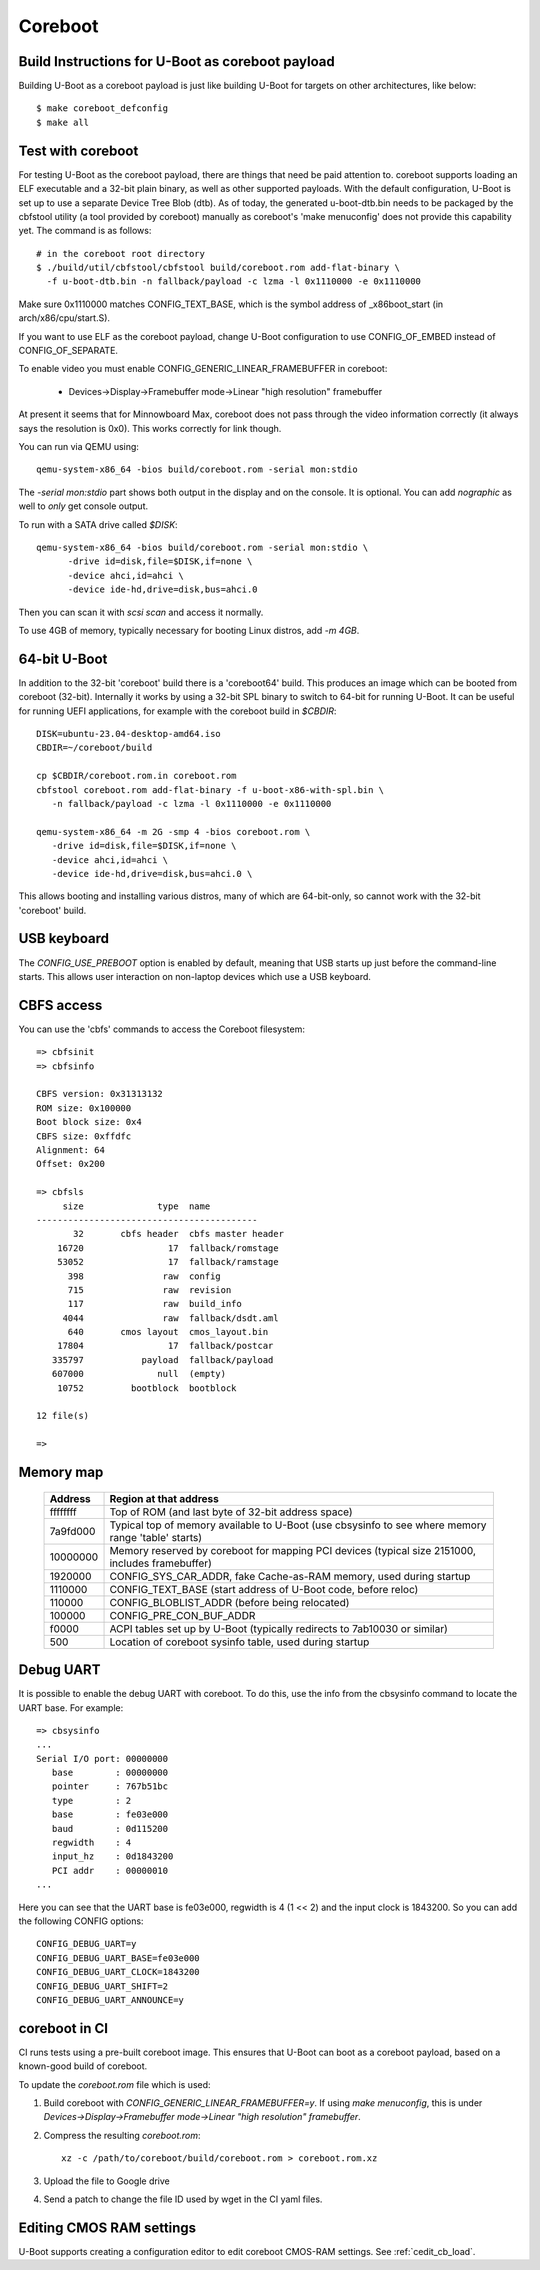 .. SPDX-License-Identifier: GPL-2.0+
.. sectionauthor:: Bin Meng <bmeng.cn@gmail.com>

Coreboot
========

Build Instructions for U-Boot as coreboot payload
-------------------------------------------------
Building U-Boot as a coreboot payload is just like building U-Boot for targets
on other architectures, like below::

   $ make coreboot_defconfig
   $ make all

Test with coreboot
------------------
For testing U-Boot as the coreboot payload, there are things that need be paid
attention to. coreboot supports loading an ELF executable and a 32-bit plain
binary, as well as other supported payloads. With the default configuration,
U-Boot is set up to use a separate Device Tree Blob (dtb). As of today, the
generated u-boot-dtb.bin needs to be packaged by the cbfstool utility (a tool
provided by coreboot) manually as coreboot's 'make menuconfig' does not provide
this capability yet. The command is as follows::

   # in the coreboot root directory
   $ ./build/util/cbfstool/cbfstool build/coreboot.rom add-flat-binary \
     -f u-boot-dtb.bin -n fallback/payload -c lzma -l 0x1110000 -e 0x1110000

Make sure 0x1110000 matches CONFIG_TEXT_BASE, which is the symbol address
of _x86boot_start (in arch/x86/cpu/start.S).

If you want to use ELF as the coreboot payload, change U-Boot configuration to
use CONFIG_OF_EMBED instead of CONFIG_OF_SEPARATE.

To enable video you must enable CONFIG_GENERIC_LINEAR_FRAMEBUFFER in coreboot:

   - Devices->Display->Framebuffer mode->Linear "high resolution" framebuffer

At present it seems that for Minnowboard Max, coreboot does not pass through
the video information correctly (it always says the resolution is 0x0). This
works correctly for link though.

You can run via QEMU using::

  qemu-system-x86_64 -bios build/coreboot.rom -serial mon:stdio

The `-serial mon:stdio` part shows both output in the display and on the
console. It is optional. You can add `nographic` as well to *only* get console
output.

To run with a SATA drive called `$DISK`::

  qemu-system-x86_64 -bios build/coreboot.rom -serial mon:stdio \
	-drive id=disk,file=$DISK,if=none \
	-device ahci,id=ahci \
	-device ide-hd,drive=disk,bus=ahci.0

Then you can scan it with `scsi scan` and access it normally.

To use 4GB of memory, typically necessary for booting Linux distros, add
`-m 4GB`.

64-bit U-Boot
-------------

In addition to the 32-bit 'coreboot' build there is a 'coreboot64' build. This
produces an image which can be booted from coreboot (32-bit). Internally it
works by using a 32-bit SPL binary to switch to 64-bit for running U-Boot. It
can be useful for running UEFI applications, for example with the coreboot
build in `$CBDIR`::

   DISK=ubuntu-23.04-desktop-amd64.iso
   CBDIR=~/coreboot/build

   cp $CBDIR/coreboot.rom.in coreboot.rom
   cbfstool coreboot.rom add-flat-binary -f u-boot-x86-with-spl.bin \
      -n fallback/payload -c lzma -l 0x1110000 -e 0x1110000

   qemu-system-x86_64 -m 2G -smp 4 -bios coreboot.rom \
      -drive id=disk,file=$DISK,if=none \
      -device ahci,id=ahci \
      -device ide-hd,drive=disk,bus=ahci.0 \

This allows booting and installing various distros, many of which are
64-bit-only, so cannot work with the 32-bit 'coreboot' build.

USB keyboard
------------

The `CONFIG_USE_PREBOOT` option is enabled by default, meaning that USB starts
up just before the command-line starts. This allows user interaction on
non-laptop devices which use a USB keyboard.

CBFS access
-----------

You can use the 'cbfs' commands to access the Coreboot filesystem::

   => cbfsinit
   => cbfsinfo

   CBFS version: 0x31313132
   ROM size: 0x100000
   Boot block size: 0x4
   CBFS size: 0xffdfc
   Alignment: 64
   Offset: 0x200

   => cbfsls
        size              type  name
   ------------------------------------------
          32       cbfs header  cbfs master header
       16720                17  fallback/romstage
       53052                17  fallback/ramstage
         398               raw  config
         715               raw  revision
         117               raw  build_info
        4044               raw  fallback/dsdt.aml
         640       cmos layout  cmos_layout.bin
       17804                17  fallback/postcar
      335797           payload  fallback/payload
      607000              null  (empty)
       10752         bootblock  bootblock

   12 file(s)

   =>

Memory map
----------

  ==========  ==================================================================
     Address  Region at that address
  ==========  ==================================================================
    ffffffff  Top of ROM (and last byte of 32-bit address space)
    7a9fd000  Typical top of memory available to U-Boot
              (use cbsysinfo to see where memory range 'table' starts)
    10000000  Memory reserved by coreboot for mapping PCI devices
              (typical size 2151000, includes framebuffer)
     1920000  CONFIG_SYS_CAR_ADDR, fake Cache-as-RAM memory, used during startup
     1110000  CONFIG_TEXT_BASE (start address of U-Boot code, before reloc)
      110000  CONFIG_BLOBLIST_ADDR (before being relocated)
      100000  CONFIG_PRE_CON_BUF_ADDR
       f0000  ACPI tables set up by U-Boot
              (typically redirects to 7ab10030 or similar)
         500  Location of coreboot sysinfo table, used during startup
  ==========  ==================================================================


Debug UART
----------

It is possible to enable the debug UART with coreboot. To do this, use the
info from the cbsysinfo command to locate the UART base. For example::

   => cbsysinfo
   ...
   Serial I/O port: 00000000
      base        : 00000000
      pointer     : 767b51bc
      type        : 2
      base        : fe03e000
      baud        : 0d115200
      regwidth    : 4
      input_hz    : 0d1843200
      PCI addr    : 00000010
   ...

Here you can see that the UART base is fe03e000, regwidth is 4 (1 << 2) and the
input clock is 1843200. So you can add the following CONFIG options::

   CONFIG_DEBUG_UART=y
   CONFIG_DEBUG_UART_BASE=fe03e000
   CONFIG_DEBUG_UART_CLOCK=1843200
   CONFIG_DEBUG_UART_SHIFT=2
   CONFIG_DEBUG_UART_ANNOUNCE=y

coreboot in CI
--------------

CI runs tests using a pre-built coreboot image. This ensures that U-Boot can
boot as a coreboot payload, based on a known-good build of coreboot.

To update the `coreboot.rom` file which is used:

#. Build coreboot with `CONFIG_GENERIC_LINEAR_FRAMEBUFFER=y`. If using
   `make menuconfig`, this is under
   `Devices->Display->Framebuffer mode->Linear "high resolution" framebuffer`.

#. Compress the resulting `coreboot.rom`::

      xz -c /path/to/coreboot/build/coreboot.rom > coreboot.rom.xz

#. Upload the file to Google drive

#. Send a patch to change the file ID used by wget in the CI yaml files.

Editing CMOS RAM settings
-------------------------

U-Boot supports creating a configuration editor to edit coreboot CMOS-RAM
settings. See :ref:`cedit_cb_load`.
